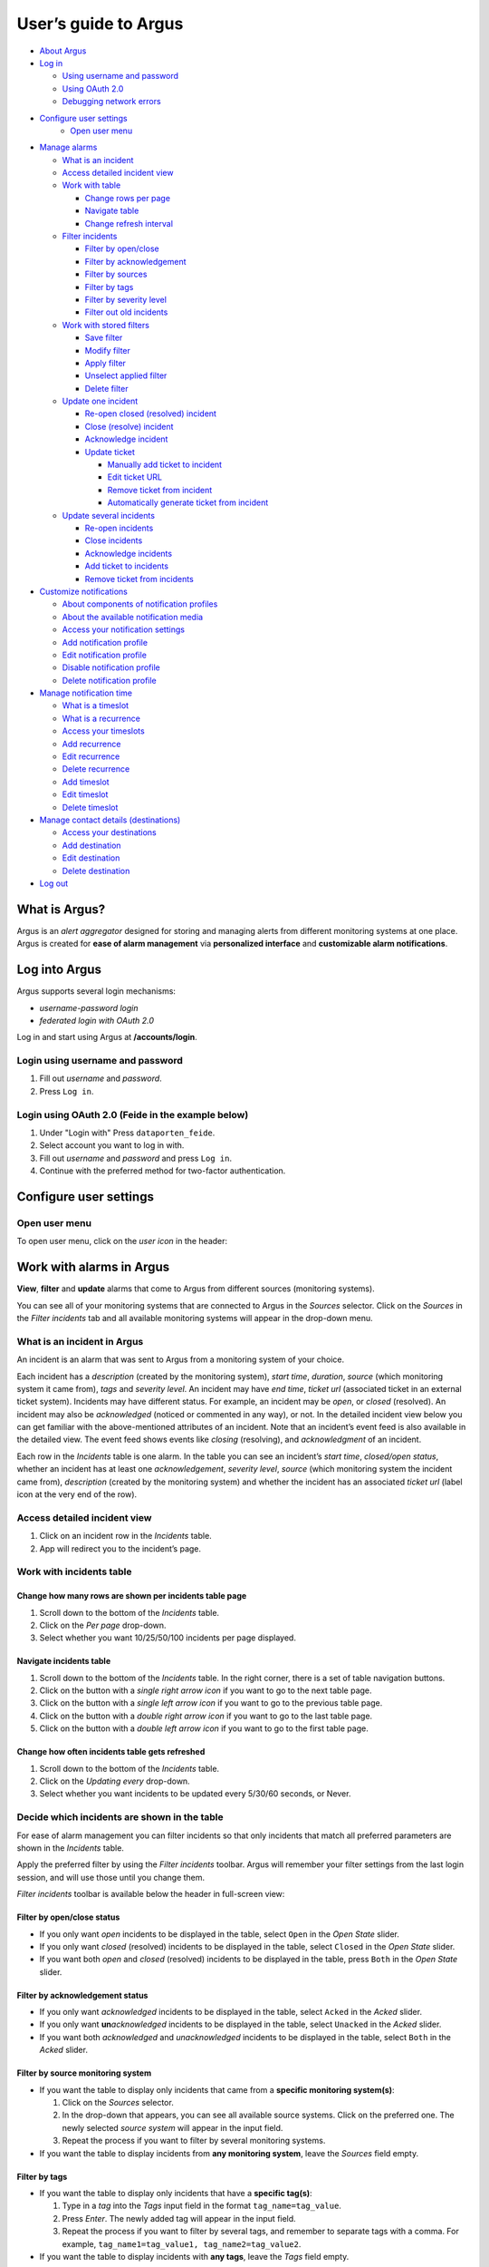User’s guide to Argus
=====================

-  `About Argus <#what-is-argus>`_
-  `Log in <#log-into-argus>`_

   -  `Using username and
      password <#login-using-username-and-password>`_
   -  `Using OAuth
      2.0 <#login-using-oauth-20-feide-in-the-example-below>`_
   -  `Debugging network errors <#debugging-network-errors-on-login>`_

-  `Configure user settings`_
    -  `Open user menu`_

-  `Manage alarms <#work-with-alarms-in-argus>`_

   -  `What is an incident <#what-is-an-incident-in-argus>`_
   -  `Access detailed incident view <#access-detailed-incident-view>`_
   -  `Work with table <#work-with-incidents-table>`_

      -  `Change rows per
         page <#change-how-many-rows-are-shown-per-incidents-table-page>`_
      -  `Navigate table <#navigate-incidents-table>`_
      -  `Change refresh
         interval <#change-how-often-incidents-table-gets-refreshed>`_

   -  `Filter
      incidents <#decide-which-incidents-are-shown-in-the-table>`_

      -  `Filter by open/close <#filter-by-openclose-status>`_
      -  `Filter by
         acknowledgement <#filter-by-acknowledgement-status>`_
      -  `Filter by sources <#filter-by-source-monitoring-system>`_
      -  `Filter by tags <#filter-by-tags>`_
      -  `Filter by severity level <#filter-by-severity-level>`_
      -  `Filter out old incidents <#filter-out-older-incidents>`_

   -  `Work with stored filters <#work-with-stored-filters>`_

      -  `Save filter <#save-current-filter>`_
      -  `Modify filter <#modify-existing-filter>`_
      -  `Apply filter <#apply-existing-filter>`_
      -  `Unselect applied filter <#unselect-applied-filter>`_
      -  `Delete filter <#delete-existing-filter>`_

   -  `Update one incident <#update-one-incident>`_

      -  `Re-open closed (resolved)
         incident <#re-open-a-closed-resolved-incident>`_
      -  `Close (resolve) incident <#close-resolve-an-incident>`_
      -  `Acknowledge incident <#add-acknowledgement-to-an-incident>`_
      -  `Update ticket <#update-incident-ticket>`_

         -  `Manually add ticket to
            incident <#manually-add-ticket-url-to-an-incident>`_
         -  `Edit ticket URL <#edit-ticket-url>`_
         -  `Remove ticket from
            incident <#remove-ticket-url-from-an-incident>`_
         -  `Automatically generate ticket from
            incident <#automatically-generate-ticket>`_

   -  `Update several incidents <#update-several-incidents-at-a-time>`_

      -  `Re-open incidents <#re-open-closed-resolved-incidents>`_
      -  `Close incidents <#close-resolve-incidents>`_
      -  `Acknowledge incidents <#add-acknowledgement-to-incidents>`_
      -  `Add ticket to incidents <#add-ticket-url-to-incidents>`_
      -  `Remove ticket from
         incidents <#remove-ticket-url-from-incidents>`_

-  `Customize notifications <#customize-alarm-notifications-in-argus>`_

   -  `About components of notification
      profiles <#about-components-of-notification-profiles>`_
   -  `About the available notification
      media <#about-the-available-notification-media>`_
   -  `Access your notification
      settings <#access-your-notification-profiles>`_
   -  `Add notification profile <#add-new-notification-profile>`_
   -  `Edit notification
      profile <#edit-existing-notification-profile>`_
   -  `Disable notification profile <#disable-notification-profile>`_
   -  `Delete notification profile <#delete-notification-profile>`_

-  `Manage notification
   time <#manage-when-to-receive-notifications-in-argus>`_

   -  `What is a timeslot <#what-is-a-timeslot-in-argus>`_
   -  `What is a recurrence <#what-is-a-recurrence-in-argus>`_
   -  `Access your timeslots <#access-your-timeslots>`_
   -  `Add recurrence <#add-new-recurrence>`_
   -  `Edit recurrence <#edit-recurrence>`_
   -  `Delete recurrence <#delete-recurrence>`_
   -  `Add timeslot <#add-new-timeslot>`_
   -  `Edit timeslot <#edit-existing-timeslot>`_
   -  `Delete timeslot <#delete-timeslot>`_

-  `Manage contact details
   (destinations) <#manage-your-contact-details-destinations-in-argus>`_

   -  `Access your
      destinations <#access-your-destinations-in-settings>`_
   -  `Add destination <#add-new-destination-in-settings>`_
   -  `Edit destination <#edit-existing-destination-in-settings>`_
   -  `Delete destination <#delete-destination-in-settings>`_

-  `Log out <#log-out-from-argus>`_

What is Argus?
--------------

Argus is an *alert aggregator* designed for storing and managing alerts
from different monitoring systems at one place. Argus is created for
**ease of alarm management** via **personalized interface** and **customizable alarm notifications**.

Log into Argus
--------------

Argus supports several login mechanisms:

* \ *username-password login* \
* \ *federated login with OAuth 2.0* \

Log in and start using Argus at **/accounts/login**.

Login using username and password
~~~~~~~~~~~~~~~~~~~~~~~~~~~~~~~~~

1. Fill out *username* and *password*.

2. Press ``Log in``.

Login using OAuth 2.0 (Feide in the example below)
~~~~~~~~~~~~~~~~~~~~~~~~~~~~~~~~~~~~~~~~~~~~~~~~~~

1. Under "Login with" Press ``dataporten_feide``.

2. Select account you want to log in with.

3. Fill out *username* and *password* and press ``Log in``.

4. Continue with the preferred method for two-factor authentication.

Configure user settings
-----------------------

Open user menu
~~~~~~~~~~~~~~

To open user menu, click on the *user icon* in the header:

.. image:: img/user_menu.png
  :width: 650

Work with alarms in Argus
-------------------------

**View**, **filter** and **update** alarms that come to Argus from
different sources (monitoring systems).

.. image:: img/incidents_page.png
  :width: 650

You can see all of your monitoring systems that are connected to Argus
in the *Sources* selector. Click on the *Sources* in the *Filter incidents*
tab and all available monitoring systems will appear in the drop-down menu.

What is an incident in Argus
~~~~~~~~~~~~~~~~~~~~~~~~~~~~

An incident is an alarm that was sent to Argus from a monitoring system
of your choice.

Each incident has a *description* (created by the monitoring system),
*start time*, *duration*, *source* (which monitoring system it came
from), *tags* and *severity level*. An incident may have *end time*,
*ticket url* (associated ticket in an external ticket system). Incidents
may have different status. For example, an incident may be *open*, or
*closed* (resolved). An incident may also be *acknowledged* (noticed or
commented in any way), or not. In the detailed incident view below you
can get familiar with the above-mentioned attributes of an incident.
Note that an incident’s event feed is also available in the detailed
view. The event feed shows events like *closing* (resolving), and
*acknowledgment* of an incident.

.. image:: img/incident_details_view.png
  :width: 650

Each row in the *Incidents* table is one alarm. In the table you can see
an incident’s *start time*, *closed/open status*, whether an incident
has at least one *acknowledgement*, *severity level*, *source* (which
monitoring system the incident came from), *description* (created by the
monitoring system) and whether the incident has an associated *ticket
url* (label icon at the very end of the row).

Access detailed incident view
~~~~~~~~~~~~~~~~~~~~~~~~~~~~~

1. Click on an incident row in the *Incidents* table.
2. App will redirect you to the incident’s page.

Work with incidents table
~~~~~~~~~~~~~~~~~~~~~~~~~

Change how many rows are shown per incidents table page
^^^^^^^^^^^^^^^^^^^^^^^^^^^^^^^^^^^^^^^^^^^^^^^^^^^^^^^

1. Scroll down to the bottom of the *Incidents* table.

2. Click on the *Per page* drop-down.

3. Select whether you want 10/25/50/100 incidents per page displayed.

Navigate incidents table
^^^^^^^^^^^^^^^^^^^^^^^^

1. Scroll down to the bottom of the *Incidents* table.
   In the right corner, there is a set of table navigation buttons.

2. Click on the button with a *single right arrow icon* if you want to go to the next table
   page.

3. Click on the button with a *single left arrow icon* if you want to go to the previous
   table page.

4. Click on the button with a *double right arrow icon* if you want to go to the last table
   page.

5. Click on the button with a *double left arrow icon* if you want to go to the first table
   page.

Change how often incidents table gets refreshed
^^^^^^^^^^^^^^^^^^^^^^^^^^^^^^^^^^^^^^^^^^^^^^^

1. Scroll down to the bottom of the *Incidents* table.

2. Click on the *Updating every* drop-down.

3. Select whether you want incidents to be updated every 5/30/60 seconds, or Never.

Decide which incidents are shown in the table
~~~~~~~~~~~~~~~~~~~~~~~~~~~~~~~~~~~~~~~~~~~~~

For ease of alarm management you can filter incidents so that only
incidents that match all preferred parameters are shown in the
*Incidents* table.

Apply the preferred filter by using the *Filter incidents* toolbar. Argus will
remember your filter settings from the last login session, and will use
those until you change them.

*Filter incidents* toolbar is available below the header in full-screen view:

.. image:: img/incidents_filter.png
  :width: 650

Filter by open/close status
^^^^^^^^^^^^^^^^^^^^^^^^^^^

-  If you only want *open* incidents to be displayed in the table, select
   ``Open`` in the *Open State* slider.

-  If you only want *closed* (resolved) incidents to be displayed in the
   table, select ``Closed`` in the *Open State* slider.

-  If you want both *open* and *closed* (resolved) incidents to be
   displayed in the table, press ``Both`` in the *Open State* slider.

Filter by acknowledgement status
^^^^^^^^^^^^^^^^^^^^^^^^^^^^^^^^

-  If you only want *acknowledged* incidents to be displayed in the
   table, select ``Acked`` in the *Acked* slider.

-  If you only want **un**\ *\ acknowledged* incidents to be displayed
   in the table, select ``Unacked`` in the *Acked* slider.

-  If you want both *acknowledged* and *unacknowledged* incidents to be
   displayed in the table, select ``Both`` in the *Acked* slider.

Filter by source monitoring system
^^^^^^^^^^^^^^^^^^^^^^^^^^^^^^^^^^

-  If you want the table to display only incidents that came from a
   **specific monitoring system(s)**:

   1. Click on the *Sources* selector.

   2. In the drop-down that appears, you can see all available source
      systems. Click on the preferred one. The newly selected *source system* will appear in
      the input field.

   3. Repeat the process if you want to filter by several monitoring
      systems.

-  If you want the table to display incidents from **any monitoring
   system**, leave the *Sources* field empty.

Filter by tags
^^^^^^^^^^^^^^

-  If you want the table to display only incidents that have a
   **specific tag(s)**:

   1. Type in a *tag* into the *Tags* input field in the format
      ``tag_name=tag_value``.

   2. Press *Enter*. The newly added tag will appear in the input field.

   3. Repeat the process if you want to filter by several tags, and remember to separate
      tags with a comma. For example, ``tag_name1=tag_value1, tag_name2=tag_value2``.

-  If you want the table to display incidents with **any tags**, leave
   the *Tags* field empty.

Filter by severity level
^^^^^^^^^^^^^^^^^^^^^^^^

The severity level ranges from *1 - Critical* to *5 - Information*. If
you select *max severity level* to be **5**, all incidents will be
displayed in the table. If you select *max severity level* to be **2**,
only incidents with severity **1** and **2** will be displayed in the
table.

To change *max severity level*: select the preferred *max severity* option in the *Level* slider.

Filter out older incidents
^^^^^^^^^^^^^^^^^^^^^^^^^^

Note that you can not save this parameter in `stored
filters <#work-with-stored-filters>`_.

1. Scroll down to the bottom of the *Incidents* table.

2. Click on the *Timeframe* drop-down.

3. Select the preferred option of *report-time-not-later-than* for the
   incidents in the table.

Work with stored filters
~~~~~~~~~~~~~~~~~~~~~~~~

After you `have set the preferred filter parameters for
incidents <#decide-which-incidents-are-shown-in-the-table>`_, you can
save your preferences as a *filter*. Stored *filters* can be used when
`customizing alarm
notifications <#customize-alarm-notifications-in-argus>`_.

You can save, modify, apply, unselect and delete filters in the *Filter*
selector in the *Filter incidents* toolbar:

.. image:: img/filter_selector.png
  :width: 650

Save current filter
^^^^^^^^^^^^^^^^^^^

1. `Set the preferred filter
   parameters <#decide-which-incidents-are-shown-in-the-table>`_.

2. Click on the *Create filter* button within the *Filter* selector.

3. Give a (meaningful) name to your filter. Press ``Submit``. Note that
   you can not edit a filter’s name after it is created.

Modify existing filter
^^^^^^^^^^^^^^^^^^^^^^

1. `Make desired changes to filter
   parameters <#decide-which-incidents-are-shown-in-the-table>`_.

2. Click on the *Update filter* button within the *Filter* selector.

3. In the drop-down menu that appears, click on the filter that you want to update.

4. Press ``Yes`` in the confirmation dialog that appears.

Apply existing filter
^^^^^^^^^^^^^^^^^^^^^

1. Click on the *Filter* selector.

2. Click on the preferred filter in the drop-down menu.

Unselect applied filter
^^^^^^^^^^^^^^^^^^^^^^^

1. Click on the *Filter* selector.

2. Click on the ``---`` option in the drop-down menu.

Delete existing filter
^^^^^^^^^^^^^^^^^^^^^^

1. Click on the *gears icon* inside the *Filter input field*.

2. Select which filter you want to delete by clicking on the *bin icon*.

3. Confirm deletion.

Update one incident
~~~~~~~~~~~~~~~~~~~

Re-open a closed (resolved) incident
^^^^^^^^^^^^^^^^^^^^^^^^^^^^^^^^^^^^

1. `Open incident in detailed view <#access-detailed-incident-view>`_.

2. Press ``Reopen incident`` at the top of the *Related events* feed.

3. Confirm re-opening. Note that you can provide a re-opening comment if
   needed.

Close (resolve) an incident
^^^^^^^^^^^^^^^^^^^^^^^^^^^

1. `Open incident in detailed view <#access-detailed-incident-view>`_.

2. Press ``Close incident`` at the top of the *Related events* feed.

3. Press ``Close now``. Note that you can provide a closing comment if
   needed.

Add acknowledgement to an incident
^^^^^^^^^^^^^^^^^^^^^^^^^^^^^^^^^^

1. `Open incident in detailed view <#access-detailed-incident-view>`_.

2. Press ``Create acknowledgement`` at the top of the *Acknowledgements* feed.

3. Provide an acknowledgement comment in the *Message* input
   field. Note that you can optionally provide a date when this
   acknowledgement is no longer relevant.

4. Press ``Submit``.

Update incident ticket
^^^^^^^^^^^^^^^^^^^^^^

Manually add ticket URL to an incident
''''''''''''''''''''''''''''''''''''''

1. `Open incident in detailed view <#access-detailed-incident-view>`_.

2. Press ``Add ticket URL`` at the bottom of the *Primary details* section.

3. Type/paste in ticket URL into the *Ticket URL* input field. Note that the
   URL has to be absolute (full website address).

4. Press ``Add ticket``.

Edit ticket URL
'''''''''''''''

1. `Open incident in detailed view <#access-detailed-incident-view>`_.

2. Press ``Edit ticket URL`` at the bottom of the *Primary details* section.

3. Type/paste in ticket URL into the *Ticket URL* input field and press
   ``Edit ticket``. Note that the URL has to be absolute (full
   website address).

Remove ticket URL from an incident
''''''''''''''''''''''''''''''''''

1. `Open incident in detailed view <#access-detailed-incident-view>`_.

2. Press ``Edit ticket URL`` at the bottom of the *Primary details* section.

3. Remove URL from the *Ticket URL* input field and press
   ``Edit ticket``.

Automatically generate ticket
'''''''''''''''''''''''''''''

Argus supports automatic ticket generation from the incident. This
feature needs additional configuration. Read more in the `Argus
documentation for ticket
systems <https://argus-server.readthedocs.io/en/latest/integrations/ticket-systems/index.html>`_.

1. `Open incident in detailed view <#access-detailed-incident-view>`_.

2. Press ``Create ticket`` at the bottom of the *Primary details* section.

3. Confirm automatic ticket generation.

4. When ticket is successfully generated, the *Ticket* field is
   updated with a new ticket URL.

Update several incidents at a time
~~~~~~~~~~~~~~~~~~~~~~~~~~~~~~~~~~

Re-open closed (resolved) incidents
^^^^^^^^^^^^^^^^^^^^^^^^^^^^^^^^^^^

1. Select several incidents in the *Incidents table* via checkbox
   at the start of the row and press ``Reopen``
   in the *Update incidents* toolbar that appears above the *Incidents table*.

2. Press ``Reopen now``. Note that you can provide a re-opening comment if
   needed.

Close (resolve) incidents
^^^^^^^^^^^^^^^^^^^^^^^^^

1. Select several incidents in the *Incidents table* via checkbox
   at the start of the row and press ``Close``
   in the *Update incidents* toolbar that appears above the *Incidents table*.

2. Press ``Close now``. Note that you can provide a closing comment if
   needed.

Add acknowledgement to incidents
^^^^^^^^^^^^^^^^^^^^^^^^^^^^^^^^

1. Select several incidents in the *Incidents table* via checkbox
   at the start of the row and press ``Acknowledge``
   in the *Update incidents* toolbar that appears above the *Incidents table*.

2. Provide an acknowledgement comment in the *Message* input
   field. Note that you can optionally provide a date when this
   acknowledgement is no longer relevant.

3. Press ``Submit``.

Add ticket URL to incidents
^^^^^^^^^^^^^^^^^^^^^^^^^^^

1. Select several incidents in the *Incidents table* via checkbox
   at the start of the row and press ``Change ticket``
   in the *Update incidents* toolbar that appears above the *Incidents table*.

2. Type/paste in ticket URL into the *Ticket URL* input field and press
   ``Submit``. Note that the URL has to be absolute (full website
   address).

Edit ticket URL for several incidents
^^^^^^^^^^^^^^^^^^^^^^^^^^^^^^^^^^^^^

Same process as `adding ticket URL to
incidents <#add-ticket-url-to-incidents>`_.

Remove ticket URL from incidents
^^^^^^^^^^^^^^^^^^^^^^^^^^^^^^^^

1. Select several incidents in the *Incidents table* via checkbox
   at the start of the row and press ``Change ticket``
   in the *Update incidents* toolbar that appears above the *Incidents table*.

2. Leave the *Ticket URL* input field empty and press ``Submit``.

Customize alarm notifications in Argus
--------------------------------------

Choose **when**, **where** and **what** alarm notifications you want to
receive by creating, editing and deleting *notification profiles*.

.. image:: img/notification_profiles.png
  :width: 650

About components of notification profiles
~~~~~~~~~~~~~~~~~~~~~~~~~~~~~~~~~~~~~~~~~

1. **Timeslot** allows you to customize **when** you want to receive the
   alarm notifications. You can choose one timeslot per notification
   profile. Timeslots are reusable across multiple notification
   profiles.
2. **Filter** allows you to customize **what** alarms (incidents) you
   want to receive the notifications about. You can choose multiple
   filters per notification profile. Filters are reusable across
   multiple notification profiles.
3. **Destination** allows you to customize **where** you want to receive
   the alarm notifications. You can choose multiple destinations per
   notification profile. Destinations are reusable across multiple
   notification profiles. Destinations may be of `different media
   types <#about-the-available-notification-media>`_.

About the available notification media
~~~~~~~~~~~~~~~~~~~~~~~~~~~~~~~~~~~~~~

The notification media that are available in Argus by default are:

- SMS
- Email

If you wish to receive notifications to other media, read about
configurable media types in the `Argus documentation for notification
plugins <https://argus-server.readthedocs.io/en/latest/integrations/notifications/
index.html#notification-plugins-maintained-by-argus-developers-optional>`_.

Access your notification profiles
~~~~~~~~~~~~~~~~~~~~~~~~~~~~~~~~~

1. `Open user menu`_.

2. Press ``Profiles`` in the *Notification config* section.

Add new notification profile
~~~~~~~~~~~~~~~~~~~~~~~~~~~~

1. `Go to your notification
   profiles <#access-your-notification-profiles>`_.

2. Start modifying the fields in the *New Notification Profile* box at the
   top of the page:

   .. image:: img/new_notification_profile.png
      :width: 650

   - Type in a (meaningful) name for your notification profile in the
     *Name* input field.

   - Select a timeslot for when to receive notifications in the *Timeslot*
     drop-down. If the drop-down menu is empty, `create a
     timeslot <#add-new-timeslot>`_ first.

   - Select what alarms you want to receive notifications about in the
     *Filters* drop-down. If the drop-down menu is empty, `create a
     filter <#save-current-filter>`_ first. Note that if no filter is
     selected no notification will be sent. You can select multiple
     filters per notification profile.

   - Select what destination(s) you want to receive notifications to in
     the *Destinations* drop-down. If the drop-down menu is empty, `create
     a new destination <#add-new-destination-in-settings>`_ first.

3. Press ``Save``.

Edit existing notification profile
~~~~~~~~~~~~~~~~~~~~~~~~~~~~~~~~~~

1. `Go to your notification
   profiles <#access-your-notification-profiles>`_.

2. Change the name of the notification profile in the *Name* input field (if needed).

3. Change a timeslot for when to receive notifications in the *Timeslot*
   drop-down (if needed).

4. Change what alarms you want to receive notifications about in the
   *Filters* drop-down (if needed).

5. Change what destinations(s) you want to receive notifications to in
   the *Destinations* drop-down (if needed).

6. Press ``Save``.

Disable notification profile
~~~~~~~~~~~~~~~~~~~~~~~~~~~~

1. `Go to your notification
   profiles <#access-your-notification-profiles>`_.

2. Uncheck the *Active* checkbox inside one of your existing
   notification profiles.

3. Press ``Save``.

Delete notification profile
~~~~~~~~~~~~~~~~~~~~~~~~~~~

1. `Go to your notification
   profiles <#access-your-notification-profiles>`_.

2. Press ``Delete`` inside one of your existing notification profiles.

Manage when to receive notifications in Argus
---------------------------------------------

Add, edit or delete timeslots in *Timeslots*.

.. image:: img/timeslots_view.png
  :width: 650

What is a timeslot in Argus
~~~~~~~~~~~~~~~~~~~~~~~~~~~

A timeslot is a collection of one or more recurrences with a meaningful
name. Saved timeslots can be used when `customizing alarm
notifications <#customize-alarm-notifications-in-argus>`_. Each
timeslot represents a window (or several windows) of time for when it is
OK to receive alarm notifications.

Note that every user has the default timeslot *All the time*:

.. image:: img/default_timeslot.png
  :width: 650

What is a recurrence in Argus
~~~~~~~~~~~~~~~~~~~~~~~~~~~~~

Recurrences are building blocks for timeslots. Each recurrence
represents a time range on selected weekdays for when it is OK to
receive alarm notifications. A time range can either be:

* a whole day,
* or a window of time

Each recurrence has only one time range, and it applies to all days that
are selected in a given recurrence.

For example, in this timeslot with 3 recurrences, alarm notifications
are allowed from 4 p.m. to 8 a.m. on business days (note that it is not
possible to have a recurrence that goes from one day to the next), and
all hours on weekends:

.. image:: img/example_timeslot.png
  :width: 650

Access your timeslots
~~~~~~~~~~~~~~~~~~~~~

1. `Open user menu`_.

2. Press ``Timeslots`` in the *Notification config* section.

Add new recurrence
~~~~~~~~~~~~~~~~~~

Each timeslot must have at least one recurrence.
Add more recurrences if your timeslot needs more than
one.

1. `Go to your timeslots <#access-your-timeslots>`_.

2. Modify the ``Unsaved`` recurrence either in the *Create New Timeslot* box, or in one of
   your existing timeslots:

   .. image:: img/unsaved_recurrence.png
      :width: 650

3. Press ``Create`` if it is a new timeslot, or ``Save`` if it is an
   existing timeslot.

Edit recurrence
~~~~~~~~~~~~~~~

1. `Go to your timeslots <#access-your-timeslots>`_.

2. Modify one of the existing recurrences either in the *Create New
   Timeslot* box, or in one of your existing timeslots:

   -  If needed, change *start time* by typing a new value in format
      ``HH:MM`` (24-hour format).

   -  If needed, change *end time* by typing a new value in format
      ``HH:MM`` (24-hour format). Note that the *end time* must be later
      than the *start time*. If you want to have a recurrence that goes
      from one day to the next, you need to create two separate
      recurrences.

   -  Select day(s) via corresponding checkboxes.

Delete recurrence
~~~~~~~~~~~~~~~~~

1. `Go to your timeslots <#access-your-timeslots>`_.

2. Check the *Delete* checkbox in the top right corner inside one of the existing
   recurrences either in the *Create New Timeslot* box, or inside one of your existing timeslots.

3. Press ``Create`` if it is a new timeslot, or ``Save`` if it is an
   existing timeslot.

Add new timeslot
~~~~~~~~~~~~~~~~

1. `Go to your timeslots <#access-your-timeslots>`_.

2. Go to the *Create New Timeslot* box. It is visible by default at the top of the page
    and is highlighted with a darker background than existing timeslots.

3. Type in a (meaningful) timeslot name.

4. `Add another recurrence(s) <#add-new-recurrence>`_ if needed.

5. `Edit recurrence(s) <#edit-recurrence>`_ if needed.

6. `Remove recurrence(s) <#delete-recurrence>`_ if needed.

7. Press ``Create``.

8. The *Create New Timeslot* box will refresh to default and your newly
   created timeslot will appear at the bottom of the timeslot list. Note
   that existing timeslots have a lighter background than the *Create
   New Timeslot* box.

Edit existing timeslot
~~~~~~~~~~~~~~~~~~~~~~

1. `Go to your timeslots <#access-your-timeslots>`_.

2. Modify one of your existing timeslots:

   -  Change the name if needed.

   -  `Add another recurrence(s) <#add-new-recurrence>`_ if needed.

   -  `Edit recurrence(s) <#edit-recurrence>`_ if needed.

   -  `Remove recurrence(s) <#delete-recurrence>`_ if needed.

3. Press ``Save``.

Delete timeslot
~~~~~~~~~~~~~~~

1. `Go to your timeslots <#access-your-timeslots>`_.

2. Press ``Delete`` inside one of the existing timeslots. Note that there is no
   ``Delete``-button in the *Create New Timeslot* box.

Manage your contact details (destinations) in Argus
---------------------------------------------------

Add, edit or delete contact details, aka destinations, in your settings.
Destinations that are present in your settings can be used when
`customizing alarm
notifications <#customize-alarm-notifications-in-argus>`_.

.. image:: img/destinations_view.png
  :width: 650

In Argus, *emails* and *phone numbers* are the destinations that are
configured by default. If you wish to receive notifications to other
media, read about configurable media types in the `Argus documentation
for notification
plugins <https://argus-server.readthedocs.io/en/latest/integrations/notifications/
index.html#notification-plugins-maintained-by-argus-developers-optional>`_.

Access your destinations in settings
~~~~~~~~~~~~~~~~~~~~~~~~~~~~~~~~~~~~

1. `Open user menu`_.

2. Press ``Destinations`` in the *Notification config* section.

Add new destination in settings
~~~~~~~~~~~~~~~~~~~~~~~~~~~~~~~

1. `Go to your contact
   details <#access-your-destinations-in-settings>`_.

2. Go to the *Create destination* box. It is visible by default at the top of the page
   and is highlighted with a darker background than existing destinations.

3. Select destination’s media type via the *Media* drop-down.

4. Type in a title in the *Name* input field (optional)

5. Type in a destination value in the *Settings* input field (required).

6. Press ``Create``.

Edit existing destination in settings
~~~~~~~~~~~~~~~~~~~~~~~~~~~~~~~~~~~~~

1. `Go to your contact
   details <#access-your-destinations-in-settings>`_.

2. Modify one of the existing destinations (either *Name* or *Settings* value).

3. Press ``Update``.

Delete destination in settings
~~~~~~~~~~~~~~~~~~~~~~~~~~~~~~

1. `Go to your contact
   details <#access-your-destinations-in-settings>`_.

2. Press ``Delete`` inside one of your saved destinations.

Note that some destinations are connected to your Argus user profile,
and can not be deleted. In this case you will see an error message:

.. image:: img/synced_destination_delete_error.png
  :width: 650

Log out from Argus
------------------

1. `Open user menu`_.

2. Press ``Log out``.
